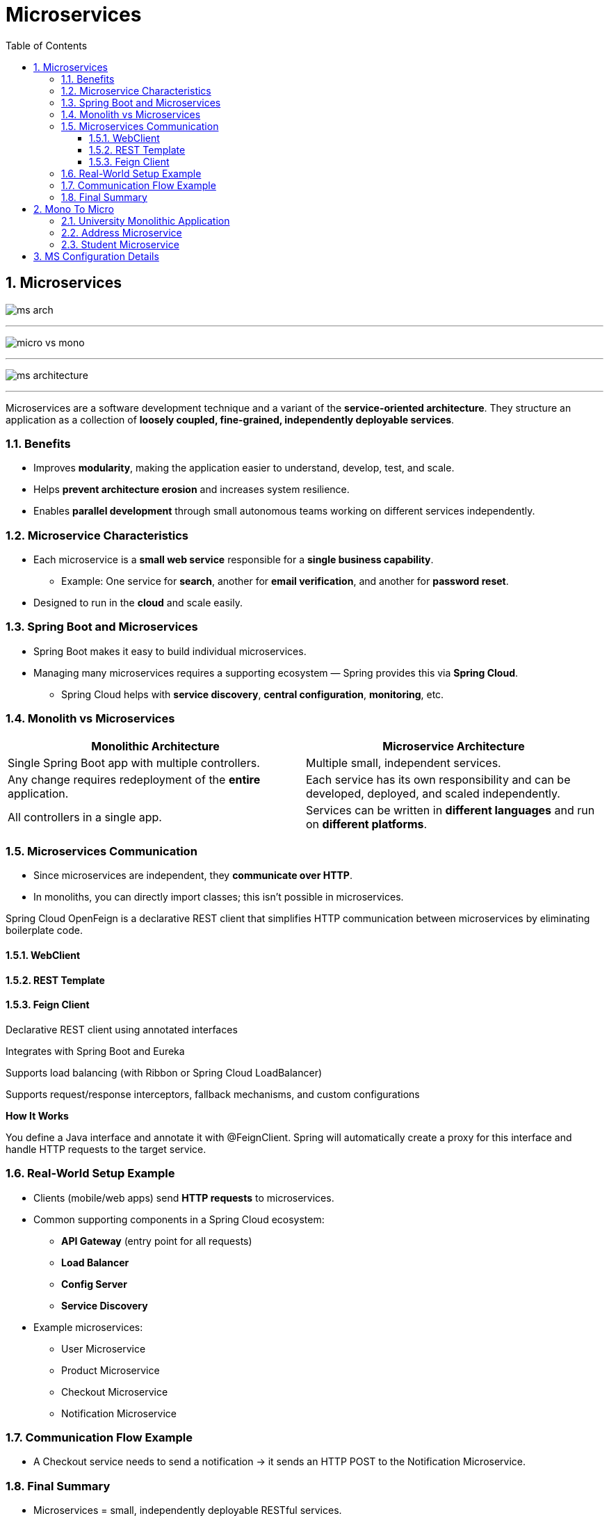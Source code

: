 = Microservices
:toc: right
:toclevels: 5
:sectnums: 5

== Microservices

image:ms-arch.png[]

---

image:micro-vs-mono.png[]

---

image:ms-architecture.png[]

---

Microservices are a software development technique and a variant of the *service-oriented architecture*.
They structure an application as a collection of *loosely coupled, fine-grained, independently deployable services*.

=== Benefits

* Improves *modularity*, making the application easier to understand, develop, test, and scale.
* Helps *prevent architecture erosion* and increases system resilience.
* Enables *parallel development* through small autonomous teams working on different services independently.

=== Microservice Characteristics

* Each microservice is a *small web service* responsible for a *single business capability*.
** Example: One service for *search*, another for *email verification*, and another for *password reset*.
* Designed to run in the *cloud* and scale easily.

=== Spring Boot and Microservices

* Spring Boot makes it easy to build individual microservices.
* Managing many microservices requires a supporting ecosystem — Spring provides this via *Spring Cloud*.
** Spring Cloud helps with *service discovery*, *central configuration*, *monitoring*, etc.

=== Monolith vs Microservices

[cols="1,1", options="header"]
|===
| Monolithic Architecture
| Microservice Architecture

| Single Spring Boot app with multiple controllers.
| Multiple small, independent services.

| Any change requires redeployment of the *entire* application.
| Each service has its own responsibility and can be developed, deployed, and scaled independently.

| All controllers in a single app.
| Services can be written in *different languages* and run on *different platforms*.
|===

=== Microservices Communication

* Since microservices are independent, they *communicate over HTTP*.
* In monoliths, you can directly import classes; this isn’t possible in microservices.

Spring Cloud OpenFeign is a declarative REST client that simplifies HTTP communication between microservices by eliminating boilerplate code.

==== WebClient

==== REST Template

==== Feign Client

Declarative REST client using annotated interfaces

Integrates with Spring Boot and Eureka

Supports load balancing (with Ribbon or Spring Cloud LoadBalancer)

Supports request/response interceptors, fallback mechanisms, and custom configurations

*How It Works*

You define a Java interface and annotate it with @FeignClient. Spring will automatically create a proxy for this interface and handle HTTP requests to the target service.


##############################################


=== Real-World Setup Example

* Clients (mobile/web apps) send *HTTP requests* to microservices.
* Common supporting components in a Spring Cloud ecosystem:
** *API Gateway* (entry point for all requests)
** *Load Balancer*
** *Config Server*
** *Service Discovery*
* Example microservices:
** User Microservice
** Product Microservice
** Checkout Microservice
** Notification Microservice

=== Communication Flow Example

* A Checkout service needs to send a notification → it sends an HTTP POST to the Notification Microservice.

=== Final Summary

* Microservices = small, independently deployable RESTful services.
* Built following a distinct architectural style.
* You can update one service without affecting others.
* Each service can use its own tech stack and infrastructure.

##############################################


== Mono To Micro

=== University Monolithic Application


* http://localhost:8080/swagger-ui/index.html

---

* POST

http://localhost:8080/api/student/create

----

{
"firstName": "Alice",
"lastName": "Johnson",
"email": "alice.johnson@example.com",
"street": "123 Maple Street",
"city": "Springfield"
}


{
"firstName": "Bob",
"lastName": "Smith",
"email": "bob.smith@example.com",
"street": "456 Oak Avenue",
"city": "Riverside"
}

----

* GET

http://localhost:8080/api/student/getById/2

##############################################

=== Address Microservice

* http://localhost:8082/swagger-ui/index.html


----
@RestController
@RequestMapping("/api/address")
public class AddressController {

	@Autowired
	AddressService addressService;

	@PostMapping("/create"){}

	@GetMapping("/getById/{id}"){}

	@GetMapping("/getAll"){}

}
----


##############################################

=== Student Microservice

* http://localhost:8080/swagger-ui/index.html

----
@RestController
@RequestMapping("/api/student")
public class StudentController {

	@Autowired
	StudentService studentService;

	@PostMapping("/create")
	public StudentResponse createStudent (@RequestBody CreateStudentRequest createStudentRequest) {}

	@GetMapping("getById/{id}")
	public StudentResponse getById (@PathVariable long id) {}

}

############## Student Calling Address ##############

public AddressResponse getAddressById (long addressId) {
		Mono<AddressResponse> addressResponse =
				webClient.get().uri("/getById/" + addressId)
		.retrieve().bodyToMono(AddressResponse.class);

		return addressResponse.block();
}

----


##############################################

== MS Configuration Details

[cols="h,1,1,1,1,1,1", options="header"]
|===
|MS |Spring-Boot |Java |Port |RESTing|Spring-Cloud|Eureka

|http://localhost:8020/hello[api-gateway]
|2.6.6
|17
|8020
|-
|2021.0.3
|-

|http://192.168.1.44:57033/api/users/hello[user-microservice]
|2.6.6
|17
|0
|Column 5, row 2
|2021.0.3
|http://localhost:8010/eureka

|http://localhost:8010/[eureka-discovery-service]
|2.6.6
|17
|8010
|Server
|2021.0.3
|-


|Column 1, row 4
|Column 2, row 4
|Column 3, row 4
|Column 4, row 4
|Column 5, row 4
|.
|-
|===






